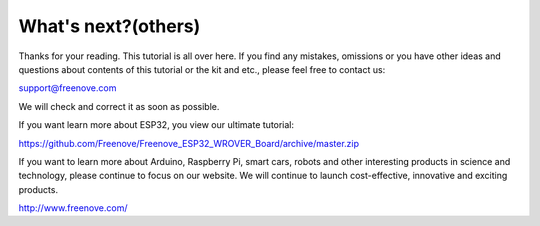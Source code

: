 ##############################################################################
What's next?(others)
##############################################################################

Thanks for your reading. This tutorial is all over here. If you find any mistakes, omissions or you have other ideas and questions about contents of this tutorial or the kit and etc., please feel free to contact us: 

support@freenove.com

We will check and correct it as soon as possible.

If you want learn more about ESP32, you view our ultimate tutorial:

https://github.com/Freenove/Freenove_ESP32_WROVER_Board/archive/master.zip

If you want to learn more about Arduino, Raspberry Pi, smart cars, robots and other interesting products in science and technology, please continue to focus on our website. We will continue to launch cost-effective, innovative and exciting products.

http://www.freenove.com/
